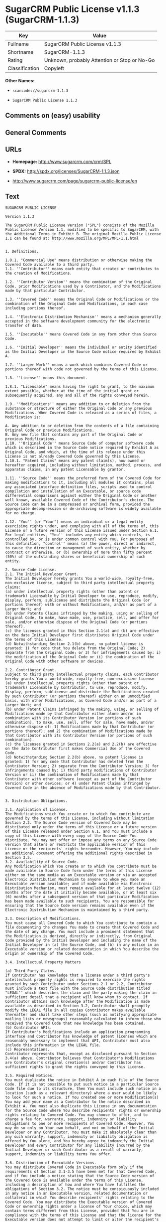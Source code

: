 * SugarCRM Public License v1.1.3 (SugarCRM-1.1.3)

| Key              | Value                                          |
|------------------+------------------------------------------------|
| Fullname         | SugarCRM Public License v1.1.3                 |
| Shortname        | SugarCRM-1.1.3                                 |
| Rating           | Unknown, probably Attention or Stop or No-Go   |
| Classification   | Copyleft                                       |

*Other Names:*

- =scancode://sugarcrm-1.1.3=

- =SugarCRM Public License 1.1.3=

** Comments on (easy) usability

** General Comments

** URLs

- *Homepage:* http://www.sugarcrm.com/crm/SPL

- *SPDX:* http://spdx.org/licenses/SugarCRM-1.1.3.json

- http://www.sugarcrm.com/page/sugarcrm-public-license/en

** Text

#+BEGIN_EXAMPLE
  SUGARCRM PUBLIC LICENSE

  Version 1.1.3

  The SugarCRM Public License Version ("SPL") consists of the Mozilla Public License Version 1.1, modified to be specific to SugarCRM, with the Additional Terms in Exhibit B. The original Mozilla Public License 1.1 can be found at: http://www.mozilla.org/MPL/MPL-1.1.html


  1. Definitions.

  1.0.1. "Commercial Use" means distribution or otherwise making the Covered Code available to a third party.
  1.1. ''Contributor'' means each entity that creates or contributes to the creation of Modifications.

  1.2. ''Contributor Version'' means the combination of the Original Code, prior Modifications used by a Contributor, and the Modifications made by that particular Contributor.

  1.3. ''Covered Code'' means the Original Code or Modifications or the combination of the Original Code and Modifications, in each case including portions thereof.

  1.4. ''Electronic Distribution Mechanism'' means a mechanism generally accepted in the software development community for the electronic transfer of data.

  1.5. ''Executable'' means Covered Code in any form other than Source Code.

  1.6. ''Initial Developer'' means the individual or entity identified as the Initial Developer in the Source Code notice required by Exhibit A.

  1.7. ''Larger Work'' means a work which combines Covered Code or portions thereof with code not governed by the terms of this License.

  1.8. ''License'' means this document.

  1.8.1. "Licensable" means having the right to grant, to the maximum extent possible, whether at the time of the initial grant or subsequently acquired, any and all of the rights conveyed herein.

  1.9. ''Modifications'' means any addition to or deletion from the substance or structure of either the Original Code or any previous Modifications. When Covered Code is released as a series of files, a Modification is:

  A. Any addition to or deletion from the contents of a file containing Original Code or previous Modifications.
  B. Any new file that contains any part of the Original Code or previous Modifications. 
  1.10. ''Original Code'' means Source Code of computer software code which is described in the Source Code notice required by Exhibit A as Original Code, and which, at the time of its release under this License is not already Covered Code governed by this License.
  1.10.1. "Patent Claims" means any patent claim(s), now owned or hereafter acquired, including without limitation, method, process, and apparatus claims, in any patent Licensable by grantor.

  1.11. ''Source Code'' means the preferred form of the Covered Code for making modifications to it, including all modules it contains, plus any associated interface definition files, scripts used to control compilation and installation of an Executable, or source code differential comparisons against either the Original Code or another well known, available Covered Code of the Contributor's choice. The Source Code can be in a compressed or archival form, provided the appropriate decompression or de-archiving software is widely available for no charge.

  1.12. "You'' (or "Your") means an individual or a legal entity exercising rights under, and complying with all of the terms of, this License or a future version of this License issued under Section 6.1. For legal entities, "You'' includes any entity which controls, is controlled by, or is under common control with You. For purposes of this definition, "control'' means (a) the power, direct or indirect, to cause the direction or management of such entity, whether by contract or otherwise, or (b) ownership of more than fifty percent (50%) of the outstanding shares or beneficial ownership of such entity.

  2. Source Code License.
  2.1. The Initial Developer Grant. 
  The Initial Developer hereby grants You a world-wide, royalty-free, non-exclusive license, subject to third party intellectual property claims:
  (a) under intellectual property rights (other than patent or trademark) Licensable by Initial Developer to use, reproduce, modify, display, perform, sublicense and distribute the Original Code (or portions thereof) with or without Modifications, and/or as part of a Larger Work; and
  (b) under Patents Claims infringed by the making, using or selling of Original Code, to make, have made, use, practice, sell, and offer for sale, and/or otherwise dispose of the Original Code (or portions thereof).
  (c) the licenses granted in this Section 2.1(a) and (b) are effective on the date Initial Developer first distributes Original Code under the terms of this License.
  (d) Notwithstanding Section 2.1(b) above, no patent license is granted: 1) for code that You delete from the Original Code; 2) separate from the Original Code; or 3) for infringements caused by: i) the modification of the Original Code or ii) the combination of the Original Code with other software or devices. 

  2.2. Contributor Grant. 
  Subject to third party intellectual property claims, each Contributor hereby grants You a world-wide, royalty-free, non-exclusive license
  (a) under intellectual property rights (other than patent or trademark) Licensable by Contributor, to use, reproduce, modify, display, perform, sublicense and distribute the Modifications created by such Contributor (or portions thereof) either on an unmodified basis, with other Modifications, as Covered Code and/or as part of a Larger Work; and
  (b) under Patent Claims infringed by the making, using, or selling of Modifications made by that Contributor either alone and/or in combination with its Contributor Version (or portions of such combination), to make, use, sell, offer for sale, have made, and/or otherwise dispose of: 1) Modifications made by that Contributor (or portions thereof); and 2) the combination of Modifications made by that Contributor with its Contributor Version (or portions of such combination).
  (c) the licenses granted in Sections 2.2(a) and 2.2(b) are effective on the date Contributor first makes Commercial Use of the Covered Code.
  (d) Notwithstanding Section 2.2(b) above, no patent license is granted: 1) for any code that Contributor has deleted from the Contributor Version; 2) separate from the Contributor Version; 3) for infringements caused by: i) third party modifications of Contributor Version or ii) the combination of Modifications made by that Contributor with other software (except as part of the Contributor Version) or other devices; or 4) under Patent Claims infringed by Covered Code in the absence of Modifications made by that Contributor.


  3. Distribution Obligations.

  3.1. Application of License. 
  The Modifications which You create or to which You contribute are governed by the terms of this License, including without limitation Section 2.2. The Source Code version of Covered Code may be distributed only under the terms of this License or a future version of this License released under Section 6.1, and You must include a copy of this License with every copy of the Source Code You distribute. You may not offer or impose any terms on any Source Code version that alters or restricts the applicable version of this License or the recipients' rights hereunder. However, You may include an additional document offering the additional rights described in Section 3.5.
  3.2. Availability of Source Code. 
  Any Modification which You create or to which You contribute must be made available in Source Code form under the terms of this License either on the same media as an Executable version or via an accepted Electronic Distribution Mechanism to anyone to whom you made an Executable version available; and if made available via Electronic Distribution Mechanism, must remain available for at least twelve (12) months after the date it initially became available, or at least six (6) months after a subsequent version of that particular Modification has been made available to such recipients. You are responsible for ensuring that the Source Code version remains available even if the Electronic Distribution Mechanism is maintained by a third party.

  3.3. Description of Modifications. 
  You must cause all Covered Code to which You contribute to contain a file documenting the changes You made to create that Covered Code and the date of any change. You must include a prominent statement that the Modification is derived, directly or indirectly, from Original Code provided by the Initial Developer and including the name of the Initial Developer in (a) the Source Code, and (b) in any notice in an Executable version or related documentation in which You describe the origin or ownership of the Covered Code.

  3.4. Intellectual Property Matters

  (a) Third Party Claims. 
  If Contributor has knowledge that a license under a third party's intellectual property rights is required to exercise the rights granted by such Contributor under Sections 2.1 or 2.2, Contributor must include a text file with the Source Code distribution titled "LEGAL'' which describes the claim and the party making the claim in sufficient detail that a recipient will know whom to contact. If Contributor obtains such knowledge after the Modification is made available as described in Section 3.2, Contributor shall promptly modify the LEGAL file in all copies Contributor makes available thereafter and shall take other steps (such as notifying appropriate mailing lists or newsgroups) reasonably calculated to inform those who received the Covered Code that new knowledge has been obtained.
  (b) Contributor APIs. 
  If Contributor's Modifications include an application programming interface and Contributor has knowledge of patent licenses which are reasonably necessary to implement that API, Contributor must also include this information in the LEGAL file. 
  (c) Representations.
  Contributor represents that, except as disclosed pursuant to Section 3.4(a) above, Contributor believes that Contributor's Modifications are Contributor's original creation(s) and/or Contributor has sufficient rights to grant the rights conveyed by this License.

  3.5. Required Notices. 
  You must duplicate the notice in Exhibit A in each file of the Source Code. If it is not possible to put such notice in a particular Source Code file due to its structure, then You must include such notice in a location (such as a relevant directory) where a user would be likely to look for such a notice. If You created one or more Modification(s) You may add your name as a Contributor to the notice described in Exhibit A. You must also duplicate this License in any documentation for the Source Code where You describe recipients' rights or ownership rights relating to Covered Code. You may choose to offer, and to charge a fee for, warranty, support, indemnity or liability obligations to one or more recipients of Covered Code. However, You may do so only on Your own behalf, and not on behalf of the Initial Developer or any Contributor. You must make it absolutely clear than any such warranty, support, indemnity or liability obligation is offered by You alone, and You hereby agree to indemnify the Initial Developer and every Contributor for any liability incurred by the Initial Developer or such Contributor as a result of warranty, support, indemnity or liability terms You offer.

  3.6. Distribution of Executable Versions. 
  You may distribute Covered Code in Executable form only if the requirements of Section 3.1-3.5 have been met for that Covered Code, and if You include a notice stating that the Source Code version of the Covered Code is available under the terms of this License, including a description of how and where You have fulfilled the obligations of Section 3.2. The notice must be conspicuously included in any notice in an Executable version, related documentation or collateral in which You describe recipients' rights relating to the Covered Code. You may distribute the Executable version of Covered Code or ownership rights under a license of Your choice, which may contain terms different from this License, provided that You are in compliance with the terms of this License and that the license for the Executable version does not attempt to limit or alter the recipient's rights in the Source Code version from the rights set forth in this License. If You distribute the Executable version under a different license You must make it absolutely clear that any terms which differ from this License are offered by You alone, not by the Initial Developer or any Contributor. You hereby agree to indemnify the Initial Developer and every Contributor for any liability incurred by the Initial Developer or such Contributor as a result of any such terms You offer.

  3.7. Larger Works. 
  You may create a Larger Work by combining Covered Code with other code not governed by the terms of this License and distribute the Larger Work as a single product. In such a case, You must make sure the requirements of this License are fulfilled for the Covered Code.

  4. Inability to Comply Due to Statute or Regulation.
  If it is impossible for You to comply with any of the terms of this License with respect to some or all of the Covered Code due to statute, judicial order, or regulation then You must: (a) comply with the terms of this License to the maximum extent possible; and (b) describe the limitations and the code they affect. Such description must be included in the LEGAL file described in Section 3.4 and must be included with all distributions of the Source Code. Except to the extent prohibited by statute or regulation, such description must be sufficiently detailed for a recipient of ordinary skill to be able to understand it.

  5. Application of this License.
  This License applies to code to which the Initial Developer has attached the notice in Exhibit A and to related Covered Code.

  6. Versions of the License.
  6.1. New Versions. 
  SugarCRM Inc. (''SugarCRM'') may publish revised and/or new versions of the License from time to time. Each version will be given a distinguishing version number.
  6.2. Effect of New Versions. 
  Once Covered Code has been published under a particular version of the License, You may always continue to use it under the terms of that version. You may also choose to use such Covered Code under the terms of any subsequent version of the License published by SugarCRM. No one other than SugarCRM has the right to modify the terms applicable to Covered Code created under this License.

  6.3. Derivative Works. 
  If You create or use a modified version of this License (which you may only do in order to apply it to code which is not already Covered Code governed by this License), You must (a) rename Your license so that the phrases ''SugarCRM'', ''SPL'' or any confusingly similar phrase do not appear in your license (except to note that your license differs from this License) and (b) otherwise make it clear that Your version of the license contains terms which differ from the SugarCRM Public License. (Filling in the name of the Initial Developer, Original Code or Contributor in the notice described in Exhibit A shall not of themselves be deemed to be modifications of this License.)

  7. DISCLAIMER OF WARRANTY.
  COVERED CODE IS PROVIDED UNDER THIS LICENSE ON AN "AS IS'' BASIS, WITHOUT WARRANTY OF ANY KIND, EITHER EXPRESSED OR IMPLIED, INCLUDING, WITHOUT LIMITATION, WARRANTIES THAT THE COVERED CODE IS FREE OF DEFECTS, MERCHANTABLE, FIT FOR A PARTICULAR PURPOSE OR NON-INFRINGING. THE ENTIRE RISK AS TO THE QUALITY AND PERFORMANCE OF THE COVERED CODE IS WITH YOU. SHOULD ANY COVERED CODE PROVE DEFECTIVE IN ANY RESPECT, YOU (NOT THE INITIAL DEVELOPER OR ANY OTHER CONTRIBUTOR) ASSUME THE COST OF ANY NECESSARY SERVICING, REPAIR OR CORRECTION. THIS DISCLAIMER OF WARRANTY CONSTITUTES AN ESSENTIAL PART OF THIS LICENSE. NO USE OF ANY COVERED CODE IS AUTHORIZED HEREUNDER EXCEPT UNDER THIS DISCLAIMER.

  8. TERMINATION.
  8.1. This License and the rights granted hereunder will terminate automatically if You fail to comply with terms herein and fail to cure such breach within 30 days of becoming aware of the breach. All sublicenses to the Covered Code which are properly granted shall survive any termination of this License. Provisions which, by their nature, must remain in effect beyond the termination of this License shall survive.
  8.2. If You initiate litigation by asserting a patent infringement claim (excluding declatory judgment actions) against Initial Developer or a Contributor (the Initial Developer or Contributor against whom You file such action is referred to as "Participant") alleging that:

  (a) such Participant's Contributor Version directly or indirectly infringes any patent, then any and all rights granted by such Participant to You under Sections 2.1 and/or 2.2 of this License shall, upon 60 days notice from Participant terminate prospectively, unless if within 60 days after receipt of notice You either: (i) agree in writing to pay Participant a mutually agreeable reasonable royalty for Your past and future use of Modifications made by such Participant, or (ii) withdraw Your litigation claim with respect to the Contributor Version against such Participant. If within 60 days of notice, a reasonable royalty and payment arrangement are not mutually agreed upon in writing by the parties or the litigation claim is not withdrawn, the rights granted by Participant to You under Sections 2.1 and/or 2.2 automatically terminate at the expiration of the 60 day notice period specified above.

  (b) any software, hardware, or device, other than such Participant's Contributor Version, directly or indirectly infringes any patent, then any rights granted to You by such Participant under Sections 2.1(b) and 2.2(b) are revoked effective as of the date You first made, used, sold, distributed, or had made, Modifications made by that Participant.

  8.3. If You assert a patent infringement claim against Participant alleging that such Participant's Contributor Version directly or indirectly infringes any patent where such claim is resolved (such as by license or settlement) prior to the initiation of patent infringement litigation, then the reasonable value of the licenses granted by such Participant under Sections 2.1 or 2.2 shall be taken into account in determining the amount or value of any payment or license.

  8.4. In the event of termination under Sections 8.1 or 8.2 above, all end user license agreements (excluding distributors and resellers) which have been validly granted by You or any distributor hereunder prior to termination shall survive termination.

  9. LIMITATION OF LIABILITY.
  UNDER NO CIRCUMSTANCES AND UNDER NO LEGAL THEORY, WHETHER TORT (INCLUDING NEGLIGENCE), CONTRACT, OR OTHERWISE, SHALL YOU, THE INITIAL DEVELOPER, ANY OTHER CONTRIBUTOR, OR ANY DISTRIBUTOR OF COVERED CODE, OR ANY SUPPLIER OF ANY OF SUCH PARTIES, BE LIABLE TO ANY PERSON FOR ANY INDIRECT, SPECIAL, INCIDENTAL, OR CONSEQUENTIAL DAMAGES OF ANY CHARACTER INCLUDING, WITHOUT LIMITATION, DAMAGES FOR LOSS OF GOODWILL, WORK STOPPAGE, COMPUTER FAILURE OR MALFUNCTION, OR ANY AND ALL OTHER COMMERCIAL DAMAGES OR LOSSES, EVEN IF SUCH PARTY SHALL HAVE BEEN INFORMED OF THE POSSIBILITY OF SUCH DAMAGES. THIS LIMITATION OF LIABILITY SHALL NOT APPLY TO LIABILITY FOR DEATH OR PERSONAL INJURY RESULTING FROM SUCH PARTY'S NEGLIGENCE TO THE EXTENT APPLICABLE LAW PROHIBITS SUCH LIMITATION. SOME JURISDICTIONS DO NOT ALLOW THE EXCLUSION OR LIMITATION OF INCIDENTAL OR CONSEQUENTIAL DAMAGES, SO THIS EXCLUSION AND LIMITATION MAY NOT APPLY TO YOU.

  10. U.S. GOVERNMENT END USERS.
  The Covered Code is a ''commercial item,'' as that term is defined in 48 C.F.R. 2.101 (Oct. 1995), consisting of ''commercial computer software'' and ''commercial computer software documentation,'' as such terms are used in 48 C.F.R. 12.212 (Sept. 1995). Consistent with 48 C.F.R. 12.212 and 48 C.F.R. 227.7202-1 through 227.7202-4 (June 1995), all U.S. Government End Users acquire Covered Code with only those rights set forth herein.

  11. MISCELLANEOUS.
  This License represents the complete agreement concerning subject matter hereof. If any provision of this License is held to be unenforceable, such provision shall be reformed only to the extent necessary to make it enforceable. This License shall be governed by California law provisions (except to the extent applicable law, if any, provides otherwise), excluding its conflict-of-law provisions. With respect to disputes in which at least one party is a citizen of, or an entity chartered or registered to do business in the United States of America, any litigation relating to this License shall be subject to the jurisdiction of the Federal Courts of the Northern District of California, with venue lying in Santa Clara County, California, with the losing party responsible for costs, including without limitation, court costs and reasonable attorneys' fees and expenses. The application of the United Nations Convention on Contracts for the International Sale of Goods is expressly excluded. Any law or regulation which provides that the language of a contract shall be construed against the drafter shall not apply to this License.

  12. RESPONSIBILITY FOR CLAIMS.
  As between Initial Developer and the Contributors, each party is responsible for claims and damages arising, directly or indirectly, out of its utilization of rights under this License and You agree to work with Initial Developer and Contributors to distribute such responsibility on an equitable basis. Nothing herein is intended or shall be deemed to constitute any admission of liability.

  13. MULTIPLE-LICENSED CODE.
  Initial Developer may designate portions of the Covered Code as "Multiple-Licensed". "Multiple-Licensed" means that the Initial Developer permits you to utilize portions of the Covered Code under Your choice of the SPL or the alternative licenses, if any, specified by the Initial Developer in the file described in Exhibit A.
  SugarCRM Public License 1.1.3 - Exhibit A

  The contents of this file are subject to the SugarCRM Public License Version 1.1.3
  ("License"); You may not use this file except in compliance with the 
  License. You may obtain a copy of the License at http://www.sugarcrm.com/SPL
  Software distributed under the License is distributed on an "AS IS" basis,
  WITHOUT WARRANTY OF ANY KIND, either express or implied. See the License for
  the specific language governing rights and limitations under the License.

  The Original Code is: SugarCRM Open Source

  The Initial Developer of the Original Code is SugarCRM, Inc.
  Portions created by SugarCRM are Copyright (C) 2004 SugarCRM, Inc.;
  All Rights Reserved.
  Contributor(s):  .
  [NOTE: The text of this Exhibit A may differ slightly from the text of the notices in the Source Code files of the Original Code. You should use the text of this Exhibit A rather than the text found in the Original Code Source Code for Your Modifications.]

  SugarCRM Public License 1.1.3 - Exhibit B

  Additional Terms applicable to the SugarCRM Public License.

  I. Effect.
  These additional terms described in this SugarCRM Public License – Additional Terms shall apply to the Covered Code under this License.

  II. SugarCRM and logo.
  This License does not grant any rights to use the trademarks "SugarCRM" and the "SugarCRM" logos even if such marks are included in the Original Code or Modifications.

  However, in addition to the other notice obligations, all copies of the Covered Code in Executable and Source Code form distributed must, as a form of attribution of the original author, include on each user interface screen (i) the "Powered by SugarCRM" logo and (ii) the copyright notice in the same form as the latest version of the Covered Code distributed by SugarCRM, Inc. at the time of distribution of such copy. In addition, the "Powered by SugarCRM" logo must be visible to all users and be located at the very bottom center of each user interface screen. Notwithstanding the above, the dimensions of the "Powered By SugarCRM" logo must be at least 106 x 23 pixels. When users click on the "Powered by SugarCRM" logo it must direct them back to http://www.sugarforge.org. In addition, the copyright notice must remain visible to all users at all times at the bottom of the user interface screen. When users click on the copyright notice, it must direct them back to http://www.sugarcrm.com
#+END_EXAMPLE

--------------

** Raw Data

*** Facts

- [[https://spdx.org/licenses/SugarCRM-1.1.3.html][SPDX]]

- [[https://github.com/nexB/scancode-toolkit/blob/develop/src/licensedcode/data/licenses/sugarcrm-1.1.3.yml][Scancode]]

*** Raw JSON

#+BEGIN_EXAMPLE
  {
      "__impliedNames": [
          "SugarCRM-1.1.3",
          "SugarCRM Public License v1.1.3",
          "scancode://sugarcrm-1.1.3",
          "SugarCRM Public License 1.1.3"
      ],
      "__impliedId": "SugarCRM-1.1.3",
      "facts": {
          "SPDX": {
              "isSPDXLicenseDeprecated": false,
              "spdxFullName": "SugarCRM Public License v1.1.3",
              "spdxDetailsURL": "http://spdx.org/licenses/SugarCRM-1.1.3.json",
              "_sourceURL": "https://spdx.org/licenses/SugarCRM-1.1.3.html",
              "spdxLicIsOSIApproved": false,
              "spdxSeeAlso": [
                  "http://www.sugarcrm.com/crm/SPL"
              ],
              "_implications": {
                  "__impliedNames": [
                      "SugarCRM-1.1.3",
                      "SugarCRM Public License v1.1.3"
                  ],
                  "__impliedId": "SugarCRM-1.1.3",
                  "__isOsiApproved": false,
                  "__impliedURLs": [
                      [
                          "SPDX",
                          "http://spdx.org/licenses/SugarCRM-1.1.3.json"
                      ],
                      [
                          null,
                          "http://www.sugarcrm.com/crm/SPL"
                      ]
                  ]
              },
              "spdxLicenseId": "SugarCRM-1.1.3"
          },
          "Scancode": {
              "otherUrls": [
                  "http://www.sugarcrm.com/page/sugarcrm-public-license/en"
              ],
              "homepageUrl": "http://www.sugarcrm.com/crm/SPL",
              "shortName": "SugarCRM Public License 1.1.3",
              "textUrls": null,
              "text": "SUGARCRM PUBLIC LICENSE\n\nVersion 1.1.3\n\nThe SugarCRM Public License Version (\"SPL\") consists of the Mozilla Public License Version 1.1, modified to be specific to SugarCRM, with the Additional Terms in Exhibit B. The original Mozilla Public License 1.1 can be found at: http://www.mozilla.org/MPL/MPL-1.1.html\n\n\n1. Definitions.\n\n1.0.1. \"Commercial Use\" means distribution or otherwise making the Covered Code available to a third party.\n1.1. ''Contributor'' means each entity that creates or contributes to the creation of Modifications.\n\n1.2. ''Contributor Version'' means the combination of the Original Code, prior Modifications used by a Contributor, and the Modifications made by that particular Contributor.\n\n1.3. ''Covered Code'' means the Original Code or Modifications or the combination of the Original Code and Modifications, in each case including portions thereof.\n\n1.4. ''Electronic Distribution Mechanism'' means a mechanism generally accepted in the software development community for the electronic transfer of data.\n\n1.5. ''Executable'' means Covered Code in any form other than Source Code.\n\n1.6. ''Initial Developer'' means the individual or entity identified as the Initial Developer in the Source Code notice required by Exhibit A.\n\n1.7. ''Larger Work'' means a work which combines Covered Code or portions thereof with code not governed by the terms of this License.\n\n1.8. ''License'' means this document.\n\n1.8.1. \"Licensable\" means having the right to grant, to the maximum extent possible, whether at the time of the initial grant or subsequently acquired, any and all of the rights conveyed herein.\n\n1.9. ''Modifications'' means any addition to or deletion from the substance or structure of either the Original Code or any previous Modifications. When Covered Code is released as a series of files, a Modification is:\n\nA. Any addition to or deletion from the contents of a file containing Original Code or previous Modifications.\nB. Any new file that contains any part of the Original Code or previous Modifications. \n1.10. ''Original Code'' means Source Code of computer software code which is described in the Source Code notice required by Exhibit A as Original Code, and which, at the time of its release under this License is not already Covered Code governed by this License.\n1.10.1. \"Patent Claims\" means any patent claim(s), now owned or hereafter acquired, including without limitation, method, process, and apparatus claims, in any patent Licensable by grantor.\n\n1.11. ''Source Code'' means the preferred form of the Covered Code for making modifications to it, including all modules it contains, plus any associated interface definition files, scripts used to control compilation and installation of an Executable, or source code differential comparisons against either the Original Code or another well known, available Covered Code of the Contributor's choice. The Source Code can be in a compressed or archival form, provided the appropriate decompression or de-archiving software is widely available for no charge.\n\n1.12. \"You'' (or \"Your\") means an individual or a legal entity exercising rights under, and complying with all of the terms of, this License or a future version of this License issued under Section 6.1. For legal entities, \"You'' includes any entity which controls, is controlled by, or is under common control with You. For purposes of this definition, \"control'' means (a) the power, direct or indirect, to cause the direction or management of such entity, whether by contract or otherwise, or (b) ownership of more than fifty percent (50%) of the outstanding shares or beneficial ownership of such entity.\n\n2. Source Code License.\n2.1. The Initial Developer Grant. \nThe Initial Developer hereby grants You a world-wide, royalty-free, non-exclusive license, subject to third party intellectual property claims:\n(a) under intellectual property rights (other than patent or trademark) Licensable by Initial Developer to use, reproduce, modify, display, perform, sublicense and distribute the Original Code (or portions thereof) with or without Modifications, and/or as part of a Larger Work; and\n(b) under Patents Claims infringed by the making, using or selling of Original Code, to make, have made, use, practice, sell, and offer for sale, and/or otherwise dispose of the Original Code (or portions thereof).\n(c) the licenses granted in this Section 2.1(a) and (b) are effective on the date Initial Developer first distributes Original Code under the terms of this License.\n(d) Notwithstanding Section 2.1(b) above, no patent license is granted: 1) for code that You delete from the Original Code; 2) separate from the Original Code; or 3) for infringements caused by: i) the modification of the Original Code or ii) the combination of the Original Code with other software or devices. \n\n2.2. Contributor Grant. \nSubject to third party intellectual property claims, each Contributor hereby grants You a world-wide, royalty-free, non-exclusive license\n(a) under intellectual property rights (other than patent or trademark) Licensable by Contributor, to use, reproduce, modify, display, perform, sublicense and distribute the Modifications created by such Contributor (or portions thereof) either on an unmodified basis, with other Modifications, as Covered Code and/or as part of a Larger Work; and\n(b) under Patent Claims infringed by the making, using, or selling of Modifications made by that Contributor either alone and/or in combination with its Contributor Version (or portions of such combination), to make, use, sell, offer for sale, have made, and/or otherwise dispose of: 1) Modifications made by that Contributor (or portions thereof); and 2) the combination of Modifications made by that Contributor with its Contributor Version (or portions of such combination).\n(c) the licenses granted in Sections 2.2(a) and 2.2(b) are effective on the date Contributor first makes Commercial Use of the Covered Code.\n(d) Notwithstanding Section 2.2(b) above, no patent license is granted: 1) for any code that Contributor has deleted from the Contributor Version; 2) separate from the Contributor Version; 3) for infringements caused by: i) third party modifications of Contributor Version or ii) the combination of Modifications made by that Contributor with other software (except as part of the Contributor Version) or other devices; or 4) under Patent Claims infringed by Covered Code in the absence of Modifications made by that Contributor.\n\n\n3. Distribution Obligations.\n\n3.1. Application of License. \nThe Modifications which You create or to which You contribute are governed by the terms of this License, including without limitation Section 2.2. The Source Code version of Covered Code may be distributed only under the terms of this License or a future version of this License released under Section 6.1, and You must include a copy of this License with every copy of the Source Code You distribute. You may not offer or impose any terms on any Source Code version that alters or restricts the applicable version of this License or the recipients' rights hereunder. However, You may include an additional document offering the additional rights described in Section 3.5.\n3.2. Availability of Source Code. \nAny Modification which You create or to which You contribute must be made available in Source Code form under the terms of this License either on the same media as an Executable version or via an accepted Electronic Distribution Mechanism to anyone to whom you made an Executable version available; and if made available via Electronic Distribution Mechanism, must remain available for at least twelve (12) months after the date it initially became available, or at least six (6) months after a subsequent version of that particular Modification has been made available to such recipients. You are responsible for ensuring that the Source Code version remains available even if the Electronic Distribution Mechanism is maintained by a third party.\n\n3.3. Description of Modifications. \nYou must cause all Covered Code to which You contribute to contain a file documenting the changes You made to create that Covered Code and the date of any change. You must include a prominent statement that the Modification is derived, directly or indirectly, from Original Code provided by the Initial Developer and including the name of the Initial Developer in (a) the Source Code, and (b) in any notice in an Executable version or related documentation in which You describe the origin or ownership of the Covered Code.\n\n3.4. Intellectual Property Matters\n\n(a) Third Party Claims. \nIf Contributor has knowledge that a license under a third party's intellectual property rights is required to exercise the rights granted by such Contributor under Sections 2.1 or 2.2, Contributor must include a text file with the Source Code distribution titled \"LEGAL'' which describes the claim and the party making the claim in sufficient detail that a recipient will know whom to contact. If Contributor obtains such knowledge after the Modification is made available as described in Section 3.2, Contributor shall promptly modify the LEGAL file in all copies Contributor makes available thereafter and shall take other steps (such as notifying appropriate mailing lists or newsgroups) reasonably calculated to inform those who received the Covered Code that new knowledge has been obtained.\n(b) Contributor APIs. \nIf Contributor's Modifications include an application programming interface and Contributor has knowledge of patent licenses which are reasonably necessary to implement that API, Contributor must also include this information in the LEGAL file. \n(c) Representations.\nContributor represents that, except as disclosed pursuant to Section 3.4(a) above, Contributor believes that Contributor's Modifications are Contributor's original creation(s) and/or Contributor has sufficient rights to grant the rights conveyed by this License.\n\n3.5. Required Notices. \nYou must duplicate the notice in Exhibit A in each file of the Source Code. If it is not possible to put such notice in a particular Source Code file due to its structure, then You must include such notice in a location (such as a relevant directory) where a user would be likely to look for such a notice. If You created one or more Modification(s) You may add your name as a Contributor to the notice described in Exhibit A. You must also duplicate this License in any documentation for the Source Code where You describe recipients' rights or ownership rights relating to Covered Code. You may choose to offer, and to charge a fee for, warranty, support, indemnity or liability obligations to one or more recipients of Covered Code. However, You may do so only on Your own behalf, and not on behalf of the Initial Developer or any Contributor. You must make it absolutely clear than any such warranty, support, indemnity or liability obligation is offered by You alone, and You hereby agree to indemnify the Initial Developer and every Contributor for any liability incurred by the Initial Developer or such Contributor as a result of warranty, support, indemnity or liability terms You offer.\n\n3.6. Distribution of Executable Versions. \nYou may distribute Covered Code in Executable form only if the requirements of Section 3.1-3.5 have been met for that Covered Code, and if You include a notice stating that the Source Code version of the Covered Code is available under the terms of this License, including a description of how and where You have fulfilled the obligations of Section 3.2. The notice must be conspicuously included in any notice in an Executable version, related documentation or collateral in which You describe recipients' rights relating to the Covered Code. You may distribute the Executable version of Covered Code or ownership rights under a license of Your choice, which may contain terms different from this License, provided that You are in compliance with the terms of this License and that the license for the Executable version does not attempt to limit or alter the recipient's rights in the Source Code version from the rights set forth in this License. If You distribute the Executable version under a different license You must make it absolutely clear that any terms which differ from this License are offered by You alone, not by the Initial Developer or any Contributor. You hereby agree to indemnify the Initial Developer and every Contributor for any liability incurred by the Initial Developer or such Contributor as a result of any such terms You offer.\n\n3.7. Larger Works. \nYou may create a Larger Work by combining Covered Code with other code not governed by the terms of this License and distribute the Larger Work as a single product. In such a case, You must make sure the requirements of this License are fulfilled for the Covered Code.\n\n4. Inability to Comply Due to Statute or Regulation.\nIf it is impossible for You to comply with any of the terms of this License with respect to some or all of the Covered Code due to statute, judicial order, or regulation then You must: (a) comply with the terms of this License to the maximum extent possible; and (b) describe the limitations and the code they affect. Such description must be included in the LEGAL file described in Section 3.4 and must be included with all distributions of the Source Code. Except to the extent prohibited by statute or regulation, such description must be sufficiently detailed for a recipient of ordinary skill to be able to understand it.\n\n5. Application of this License.\nThis License applies to code to which the Initial Developer has attached the notice in Exhibit A and to related Covered Code.\n\n6. Versions of the License.\n6.1. New Versions. \nSugarCRM Inc. (''SugarCRM'') may publish revised and/or new versions of the License from time to time. Each version will be given a distinguishing version number.\n6.2. Effect of New Versions. \nOnce Covered Code has been published under a particular version of the License, You may always continue to use it under the terms of that version. You may also choose to use such Covered Code under the terms of any subsequent version of the License published by SugarCRM. No one other than SugarCRM has the right to modify the terms applicable to Covered Code created under this License.\n\n6.3. Derivative Works. \nIf You create or use a modified version of this License (which you may only do in order to apply it to code which is not already Covered Code governed by this License), You must (a) rename Your license so that the phrases ''SugarCRM'', ''SPL'' or any confusingly similar phrase do not appear in your license (except to note that your license differs from this License) and (b) otherwise make it clear that Your version of the license contains terms which differ from the SugarCRM Public License. (Filling in the name of the Initial Developer, Original Code or Contributor in the notice described in Exhibit A shall not of themselves be deemed to be modifications of this License.)\n\n7. DISCLAIMER OF WARRANTY.\nCOVERED CODE IS PROVIDED UNDER THIS LICENSE ON AN \"AS IS'' BASIS, WITHOUT WARRANTY OF ANY KIND, EITHER EXPRESSED OR IMPLIED, INCLUDING, WITHOUT LIMITATION, WARRANTIES THAT THE COVERED CODE IS FREE OF DEFECTS, MERCHANTABLE, FIT FOR A PARTICULAR PURPOSE OR NON-INFRINGING. THE ENTIRE RISK AS TO THE QUALITY AND PERFORMANCE OF THE COVERED CODE IS WITH YOU. SHOULD ANY COVERED CODE PROVE DEFECTIVE IN ANY RESPECT, YOU (NOT THE INITIAL DEVELOPER OR ANY OTHER CONTRIBUTOR) ASSUME THE COST OF ANY NECESSARY SERVICING, REPAIR OR CORRECTION. THIS DISCLAIMER OF WARRANTY CONSTITUTES AN ESSENTIAL PART OF THIS LICENSE. NO USE OF ANY COVERED CODE IS AUTHORIZED HEREUNDER EXCEPT UNDER THIS DISCLAIMER.\n\n8. TERMINATION.\n8.1. This License and the rights granted hereunder will terminate automatically if You fail to comply with terms herein and fail to cure such breach within 30 days of becoming aware of the breach. All sublicenses to the Covered Code which are properly granted shall survive any termination of this License. Provisions which, by their nature, must remain in effect beyond the termination of this License shall survive.\n8.2. If You initiate litigation by asserting a patent infringement claim (excluding declatory judgment actions) against Initial Developer or a Contributor (the Initial Developer or Contributor against whom You file such action is referred to as \"Participant\") alleging that:\n\n(a) such Participant's Contributor Version directly or indirectly infringes any patent, then any and all rights granted by such Participant to You under Sections 2.1 and/or 2.2 of this License shall, upon 60 days notice from Participant terminate prospectively, unless if within 60 days after receipt of notice You either: (i) agree in writing to pay Participant a mutually agreeable reasonable royalty for Your past and future use of Modifications made by such Participant, or (ii) withdraw Your litigation claim with respect to the Contributor Version against such Participant. If within 60 days of notice, a reasonable royalty and payment arrangement are not mutually agreed upon in writing by the parties or the litigation claim is not withdrawn, the rights granted by Participant to You under Sections 2.1 and/or 2.2 automatically terminate at the expiration of the 60 day notice period specified above.\n\n(b) any software, hardware, or device, other than such Participant's Contributor Version, directly or indirectly infringes any patent, then any rights granted to You by such Participant under Sections 2.1(b) and 2.2(b) are revoked effective as of the date You first made, used, sold, distributed, or had made, Modifications made by that Participant.\n\n8.3. If You assert a patent infringement claim against Participant alleging that such Participant's Contributor Version directly or indirectly infringes any patent where such claim is resolved (such as by license or settlement) prior to the initiation of patent infringement litigation, then the reasonable value of the licenses granted by such Participant under Sections 2.1 or 2.2 shall be taken into account in determining the amount or value of any payment or license.\n\n8.4. In the event of termination under Sections 8.1 or 8.2 above, all end user license agreements (excluding distributors and resellers) which have been validly granted by You or any distributor hereunder prior to termination shall survive termination.\n\n9. LIMITATION OF LIABILITY.\nUNDER NO CIRCUMSTANCES AND UNDER NO LEGAL THEORY, WHETHER TORT (INCLUDING NEGLIGENCE), CONTRACT, OR OTHERWISE, SHALL YOU, THE INITIAL DEVELOPER, ANY OTHER CONTRIBUTOR, OR ANY DISTRIBUTOR OF COVERED CODE, OR ANY SUPPLIER OF ANY OF SUCH PARTIES, BE LIABLE TO ANY PERSON FOR ANY INDIRECT, SPECIAL, INCIDENTAL, OR CONSEQUENTIAL DAMAGES OF ANY CHARACTER INCLUDING, WITHOUT LIMITATION, DAMAGES FOR LOSS OF GOODWILL, WORK STOPPAGE, COMPUTER FAILURE OR MALFUNCTION, OR ANY AND ALL OTHER COMMERCIAL DAMAGES OR LOSSES, EVEN IF SUCH PARTY SHALL HAVE BEEN INFORMED OF THE POSSIBILITY OF SUCH DAMAGES. THIS LIMITATION OF LIABILITY SHALL NOT APPLY TO LIABILITY FOR DEATH OR PERSONAL INJURY RESULTING FROM SUCH PARTY'S NEGLIGENCE TO THE EXTENT APPLICABLE LAW PROHIBITS SUCH LIMITATION. SOME JURISDICTIONS DO NOT ALLOW THE EXCLUSION OR LIMITATION OF INCIDENTAL OR CONSEQUENTIAL DAMAGES, SO THIS EXCLUSION AND LIMITATION MAY NOT APPLY TO YOU.\n\n10. U.S. GOVERNMENT END USERS.\nThe Covered Code is a ''commercial item,'' as that term is defined in 48 C.F.R. 2.101 (Oct. 1995), consisting of ''commercial computer software'' and ''commercial computer software documentation,'' as such terms are used in 48 C.F.R. 12.212 (Sept. 1995). Consistent with 48 C.F.R. 12.212 and 48 C.F.R. 227.7202-1 through 227.7202-4 (June 1995), all U.S. Government End Users acquire Covered Code with only those rights set forth herein.\n\n11. MISCELLANEOUS.\nThis License represents the complete agreement concerning subject matter hereof. If any provision of this License is held to be unenforceable, such provision shall be reformed only to the extent necessary to make it enforceable. This License shall be governed by California law provisions (except to the extent applicable law, if any, provides otherwise), excluding its conflict-of-law provisions. With respect to disputes in which at least one party is a citizen of, or an entity chartered or registered to do business in the United States of America, any litigation relating to this License shall be subject to the jurisdiction of the Federal Courts of the Northern District of California, with venue lying in Santa Clara County, California, with the losing party responsible for costs, including without limitation, court costs and reasonable attorneys' fees and expenses. The application of the United Nations Convention on Contracts for the International Sale of Goods is expressly excluded. Any law or regulation which provides that the language of a contract shall be construed against the drafter shall not apply to this License.\n\n12. RESPONSIBILITY FOR CLAIMS.\nAs between Initial Developer and the Contributors, each party is responsible for claims and damages arising, directly or indirectly, out of its utilization of rights under this License and You agree to work with Initial Developer and Contributors to distribute such responsibility on an equitable basis. Nothing herein is intended or shall be deemed to constitute any admission of liability.\n\n13. MULTIPLE-LICENSED CODE.\nInitial Developer may designate portions of the Covered Code as \"Multiple-Licensed\". \"Multiple-Licensed\" means that the Initial Developer permits you to utilize portions of the Covered Code under Your choice of the SPL or the alternative licenses, if any, specified by the Initial Developer in the file described in Exhibit A.\nSugarCRM Public License 1.1.3 - Exhibit A\n\nThe contents of this file are subject to the SugarCRM Public License Version 1.1.3\n(\"License\"); You may not use this file except in compliance with the \nLicense. You may obtain a copy of the License at http://www.sugarcrm.com/SPL\nSoftware distributed under the License is distributed on an \"AS IS\" basis,\nWITHOUT WARRANTY OF ANY KIND, either express or implied. See the License for\nthe specific language governing rights and limitations under the License.\n\nThe Original Code is: SugarCRM Open Source\n\nThe Initial Developer of the Original Code is SugarCRM, Inc.\nPortions created by SugarCRM are Copyright (C) 2004 SugarCRM, Inc.;\nAll Rights Reserved.\nContributor(s):  .\n[NOTE: The text of this Exhibit A may differ slightly from the text of the notices in the Source Code files of the Original Code. You should use the text of this Exhibit A rather than the text found in the Original Code Source Code for Your Modifications.]\n\nSugarCRM Public License 1.1.3 - Exhibit B\n\nAdditional Terms applicable to the SugarCRM Public License.\n\nI. Effect.\nThese additional terms described in this SugarCRM Public License Ã¢ÂÂ Additional Terms shall apply to the Covered Code under this License.\n\nII. SugarCRM and logo.\nThis License does not grant any rights to use the trademarks \"SugarCRM\" and the \"SugarCRM\" logos even if such marks are included in the Original Code or Modifications.\n\nHowever, in addition to the other notice obligations, all copies of the Covered Code in Executable and Source Code form distributed must, as a form of attribution of the original author, include on each user interface screen (i) the \"Powered by SugarCRM\" logo and (ii) the copyright notice in the same form as the latest version of the Covered Code distributed by SugarCRM, Inc. at the time of distribution of such copy. In addition, the \"Powered by SugarCRM\" logo must be visible to all users and be located at the very bottom center of each user interface screen. Notwithstanding the above, the dimensions of the \"Powered By SugarCRM\" logo must be at least 106 x 23 pixels. When users click on the \"Powered by SugarCRM\" logo it must direct them back to http://www.sugarforge.org. In addition, the copyright notice must remain visible to all users at all times at the bottom of the user interface screen. When users click on the copyright notice, it must direct them back to http://www.sugarcrm.com",
              "category": "Copyleft",
              "osiUrl": null,
              "owner": "SugarCRM",
              "_sourceURL": "https://github.com/nexB/scancode-toolkit/blob/develop/src/licensedcode/data/licenses/sugarcrm-1.1.3.yml",
              "key": "sugarcrm-1.1.3",
              "name": "SugarCRM Public License v1.1.3",
              "spdxId": "SugarCRM-1.1.3",
              "notes": null,
              "_implications": {
                  "__impliedNames": [
                      "scancode://sugarcrm-1.1.3",
                      "SugarCRM Public License 1.1.3",
                      "SugarCRM-1.1.3"
                  ],
                  "__impliedId": "SugarCRM-1.1.3",
                  "__impliedCopyleft": [
                      [
                          "Scancode",
                          "Copyleft"
                      ]
                  ],
                  "__calculatedCopyleft": "Copyleft",
                  "__impliedText": "SUGARCRM PUBLIC LICENSE\n\nVersion 1.1.3\n\nThe SugarCRM Public License Version (\"SPL\") consists of the Mozilla Public License Version 1.1, modified to be specific to SugarCRM, with the Additional Terms in Exhibit B. The original Mozilla Public License 1.1 can be found at: http://www.mozilla.org/MPL/MPL-1.1.html\n\n\n1. Definitions.\n\n1.0.1. \"Commercial Use\" means distribution or otherwise making the Covered Code available to a third party.\n1.1. ''Contributor'' means each entity that creates or contributes to the creation of Modifications.\n\n1.2. ''Contributor Version'' means the combination of the Original Code, prior Modifications used by a Contributor, and the Modifications made by that particular Contributor.\n\n1.3. ''Covered Code'' means the Original Code or Modifications or the combination of the Original Code and Modifications, in each case including portions thereof.\n\n1.4. ''Electronic Distribution Mechanism'' means a mechanism generally accepted in the software development community for the electronic transfer of data.\n\n1.5. ''Executable'' means Covered Code in any form other than Source Code.\n\n1.6. ''Initial Developer'' means the individual or entity identified as the Initial Developer in the Source Code notice required by Exhibit A.\n\n1.7. ''Larger Work'' means a work which combines Covered Code or portions thereof with code not governed by the terms of this License.\n\n1.8. ''License'' means this document.\n\n1.8.1. \"Licensable\" means having the right to grant, to the maximum extent possible, whether at the time of the initial grant or subsequently acquired, any and all of the rights conveyed herein.\n\n1.9. ''Modifications'' means any addition to or deletion from the substance or structure of either the Original Code or any previous Modifications. When Covered Code is released as a series of files, a Modification is:\n\nA. Any addition to or deletion from the contents of a file containing Original Code or previous Modifications.\nB. Any new file that contains any part of the Original Code or previous Modifications. \n1.10. ''Original Code'' means Source Code of computer software code which is described in the Source Code notice required by Exhibit A as Original Code, and which, at the time of its release under this License is not already Covered Code governed by this License.\n1.10.1. \"Patent Claims\" means any patent claim(s), now owned or hereafter acquired, including without limitation, method, process, and apparatus claims, in any patent Licensable by grantor.\n\n1.11. ''Source Code'' means the preferred form of the Covered Code for making modifications to it, including all modules it contains, plus any associated interface definition files, scripts used to control compilation and installation of an Executable, or source code differential comparisons against either the Original Code or another well known, available Covered Code of the Contributor's choice. The Source Code can be in a compressed or archival form, provided the appropriate decompression or de-archiving software is widely available for no charge.\n\n1.12. \"You'' (or \"Your\") means an individual or a legal entity exercising rights under, and complying with all of the terms of, this License or a future version of this License issued under Section 6.1. For legal entities, \"You'' includes any entity which controls, is controlled by, or is under common control with You. For purposes of this definition, \"control'' means (a) the power, direct or indirect, to cause the direction or management of such entity, whether by contract or otherwise, or (b) ownership of more than fifty percent (50%) of the outstanding shares or beneficial ownership of such entity.\n\n2. Source Code License.\n2.1. The Initial Developer Grant. \nThe Initial Developer hereby grants You a world-wide, royalty-free, non-exclusive license, subject to third party intellectual property claims:\n(a) under intellectual property rights (other than patent or trademark) Licensable by Initial Developer to use, reproduce, modify, display, perform, sublicense and distribute the Original Code (or portions thereof) with or without Modifications, and/or as part of a Larger Work; and\n(b) under Patents Claims infringed by the making, using or selling of Original Code, to make, have made, use, practice, sell, and offer for sale, and/or otherwise dispose of the Original Code (or portions thereof).\n(c) the licenses granted in this Section 2.1(a) and (b) are effective on the date Initial Developer first distributes Original Code under the terms of this License.\n(d) Notwithstanding Section 2.1(b) above, no patent license is granted: 1) for code that You delete from the Original Code; 2) separate from the Original Code; or 3) for infringements caused by: i) the modification of the Original Code or ii) the combination of the Original Code with other software or devices. \n\n2.2. Contributor Grant. \nSubject to third party intellectual property claims, each Contributor hereby grants You a world-wide, royalty-free, non-exclusive license\n(a) under intellectual property rights (other than patent or trademark) Licensable by Contributor, to use, reproduce, modify, display, perform, sublicense and distribute the Modifications created by such Contributor (or portions thereof) either on an unmodified basis, with other Modifications, as Covered Code and/or as part of a Larger Work; and\n(b) under Patent Claims infringed by the making, using, or selling of Modifications made by that Contributor either alone and/or in combination with its Contributor Version (or portions of such combination), to make, use, sell, offer for sale, have made, and/or otherwise dispose of: 1) Modifications made by that Contributor (or portions thereof); and 2) the combination of Modifications made by that Contributor with its Contributor Version (or portions of such combination).\n(c) the licenses granted in Sections 2.2(a) and 2.2(b) are effective on the date Contributor first makes Commercial Use of the Covered Code.\n(d) Notwithstanding Section 2.2(b) above, no patent license is granted: 1) for any code that Contributor has deleted from the Contributor Version; 2) separate from the Contributor Version; 3) for infringements caused by: i) third party modifications of Contributor Version or ii) the combination of Modifications made by that Contributor with other software (except as part of the Contributor Version) or other devices; or 4) under Patent Claims infringed by Covered Code in the absence of Modifications made by that Contributor.\n\n\n3. Distribution Obligations.\n\n3.1. Application of License. \nThe Modifications which You create or to which You contribute are governed by the terms of this License, including without limitation Section 2.2. The Source Code version of Covered Code may be distributed only under the terms of this License or a future version of this License released under Section 6.1, and You must include a copy of this License with every copy of the Source Code You distribute. You may not offer or impose any terms on any Source Code version that alters or restricts the applicable version of this License or the recipients' rights hereunder. However, You may include an additional document offering the additional rights described in Section 3.5.\n3.2. Availability of Source Code. \nAny Modification which You create or to which You contribute must be made available in Source Code form under the terms of this License either on the same media as an Executable version or via an accepted Electronic Distribution Mechanism to anyone to whom you made an Executable version available; and if made available via Electronic Distribution Mechanism, must remain available for at least twelve (12) months after the date it initially became available, or at least six (6) months after a subsequent version of that particular Modification has been made available to such recipients. You are responsible for ensuring that the Source Code version remains available even if the Electronic Distribution Mechanism is maintained by a third party.\n\n3.3. Description of Modifications. \nYou must cause all Covered Code to which You contribute to contain a file documenting the changes You made to create that Covered Code and the date of any change. You must include a prominent statement that the Modification is derived, directly or indirectly, from Original Code provided by the Initial Developer and including the name of the Initial Developer in (a) the Source Code, and (b) in any notice in an Executable version or related documentation in which You describe the origin or ownership of the Covered Code.\n\n3.4. Intellectual Property Matters\n\n(a) Third Party Claims. \nIf Contributor has knowledge that a license under a third party's intellectual property rights is required to exercise the rights granted by such Contributor under Sections 2.1 or 2.2, Contributor must include a text file with the Source Code distribution titled \"LEGAL'' which describes the claim and the party making the claim in sufficient detail that a recipient will know whom to contact. If Contributor obtains such knowledge after the Modification is made available as described in Section 3.2, Contributor shall promptly modify the LEGAL file in all copies Contributor makes available thereafter and shall take other steps (such as notifying appropriate mailing lists or newsgroups) reasonably calculated to inform those who received the Covered Code that new knowledge has been obtained.\n(b) Contributor APIs. \nIf Contributor's Modifications include an application programming interface and Contributor has knowledge of patent licenses which are reasonably necessary to implement that API, Contributor must also include this information in the LEGAL file. \n(c) Representations.\nContributor represents that, except as disclosed pursuant to Section 3.4(a) above, Contributor believes that Contributor's Modifications are Contributor's original creation(s) and/or Contributor has sufficient rights to grant the rights conveyed by this License.\n\n3.5. Required Notices. \nYou must duplicate the notice in Exhibit A in each file of the Source Code. If it is not possible to put such notice in a particular Source Code file due to its structure, then You must include such notice in a location (such as a relevant directory) where a user would be likely to look for such a notice. If You created one or more Modification(s) You may add your name as a Contributor to the notice described in Exhibit A. You must also duplicate this License in any documentation for the Source Code where You describe recipients' rights or ownership rights relating to Covered Code. You may choose to offer, and to charge a fee for, warranty, support, indemnity or liability obligations to one or more recipients of Covered Code. However, You may do so only on Your own behalf, and not on behalf of the Initial Developer or any Contributor. You must make it absolutely clear than any such warranty, support, indemnity or liability obligation is offered by You alone, and You hereby agree to indemnify the Initial Developer and every Contributor for any liability incurred by the Initial Developer or such Contributor as a result of warranty, support, indemnity or liability terms You offer.\n\n3.6. Distribution of Executable Versions. \nYou may distribute Covered Code in Executable form only if the requirements of Section 3.1-3.5 have been met for that Covered Code, and if You include a notice stating that the Source Code version of the Covered Code is available under the terms of this License, including a description of how and where You have fulfilled the obligations of Section 3.2. The notice must be conspicuously included in any notice in an Executable version, related documentation or collateral in which You describe recipients' rights relating to the Covered Code. You may distribute the Executable version of Covered Code or ownership rights under a license of Your choice, which may contain terms different from this License, provided that You are in compliance with the terms of this License and that the license for the Executable version does not attempt to limit or alter the recipient's rights in the Source Code version from the rights set forth in this License. If You distribute the Executable version under a different license You must make it absolutely clear that any terms which differ from this License are offered by You alone, not by the Initial Developer or any Contributor. You hereby agree to indemnify the Initial Developer and every Contributor for any liability incurred by the Initial Developer or such Contributor as a result of any such terms You offer.\n\n3.7. Larger Works. \nYou may create a Larger Work by combining Covered Code with other code not governed by the terms of this License and distribute the Larger Work as a single product. In such a case, You must make sure the requirements of this License are fulfilled for the Covered Code.\n\n4. Inability to Comply Due to Statute or Regulation.\nIf it is impossible for You to comply with any of the terms of this License with respect to some or all of the Covered Code due to statute, judicial order, or regulation then You must: (a) comply with the terms of this License to the maximum extent possible; and (b) describe the limitations and the code they affect. Such description must be included in the LEGAL file described in Section 3.4 and must be included with all distributions of the Source Code. Except to the extent prohibited by statute or regulation, such description must be sufficiently detailed for a recipient of ordinary skill to be able to understand it.\n\n5. Application of this License.\nThis License applies to code to which the Initial Developer has attached the notice in Exhibit A and to related Covered Code.\n\n6. Versions of the License.\n6.1. New Versions. \nSugarCRM Inc. (''SugarCRM'') may publish revised and/or new versions of the License from time to time. Each version will be given a distinguishing version number.\n6.2. Effect of New Versions. \nOnce Covered Code has been published under a particular version of the License, You may always continue to use it under the terms of that version. You may also choose to use such Covered Code under the terms of any subsequent version of the License published by SugarCRM. No one other than SugarCRM has the right to modify the terms applicable to Covered Code created under this License.\n\n6.3. Derivative Works. \nIf You create or use a modified version of this License (which you may only do in order to apply it to code which is not already Covered Code governed by this License), You must (a) rename Your license so that the phrases ''SugarCRM'', ''SPL'' or any confusingly similar phrase do not appear in your license (except to note that your license differs from this License) and (b) otherwise make it clear that Your version of the license contains terms which differ from the SugarCRM Public License. (Filling in the name of the Initial Developer, Original Code or Contributor in the notice described in Exhibit A shall not of themselves be deemed to be modifications of this License.)\n\n7. DISCLAIMER OF WARRANTY.\nCOVERED CODE IS PROVIDED UNDER THIS LICENSE ON AN \"AS IS'' BASIS, WITHOUT WARRANTY OF ANY KIND, EITHER EXPRESSED OR IMPLIED, INCLUDING, WITHOUT LIMITATION, WARRANTIES THAT THE COVERED CODE IS FREE OF DEFECTS, MERCHANTABLE, FIT FOR A PARTICULAR PURPOSE OR NON-INFRINGING. THE ENTIRE RISK AS TO THE QUALITY AND PERFORMANCE OF THE COVERED CODE IS WITH YOU. SHOULD ANY COVERED CODE PROVE DEFECTIVE IN ANY RESPECT, YOU (NOT THE INITIAL DEVELOPER OR ANY OTHER CONTRIBUTOR) ASSUME THE COST OF ANY NECESSARY SERVICING, REPAIR OR CORRECTION. THIS DISCLAIMER OF WARRANTY CONSTITUTES AN ESSENTIAL PART OF THIS LICENSE. NO USE OF ANY COVERED CODE IS AUTHORIZED HEREUNDER EXCEPT UNDER THIS DISCLAIMER.\n\n8. TERMINATION.\n8.1. This License and the rights granted hereunder will terminate automatically if You fail to comply with terms herein and fail to cure such breach within 30 days of becoming aware of the breach. All sublicenses to the Covered Code which are properly granted shall survive any termination of this License. Provisions which, by their nature, must remain in effect beyond the termination of this License shall survive.\n8.2. If You initiate litigation by asserting a patent infringement claim (excluding declatory judgment actions) against Initial Developer or a Contributor (the Initial Developer or Contributor against whom You file such action is referred to as \"Participant\") alleging that:\n\n(a) such Participant's Contributor Version directly or indirectly infringes any patent, then any and all rights granted by such Participant to You under Sections 2.1 and/or 2.2 of this License shall, upon 60 days notice from Participant terminate prospectively, unless if within 60 days after receipt of notice You either: (i) agree in writing to pay Participant a mutually agreeable reasonable royalty for Your past and future use of Modifications made by such Participant, or (ii) withdraw Your litigation claim with respect to the Contributor Version against such Participant. If within 60 days of notice, a reasonable royalty and payment arrangement are not mutually agreed upon in writing by the parties or the litigation claim is not withdrawn, the rights granted by Participant to You under Sections 2.1 and/or 2.2 automatically terminate at the expiration of the 60 day notice period specified above.\n\n(b) any software, hardware, or device, other than such Participant's Contributor Version, directly or indirectly infringes any patent, then any rights granted to You by such Participant under Sections 2.1(b) and 2.2(b) are revoked effective as of the date You first made, used, sold, distributed, or had made, Modifications made by that Participant.\n\n8.3. If You assert a patent infringement claim against Participant alleging that such Participant's Contributor Version directly or indirectly infringes any patent where such claim is resolved (such as by license or settlement) prior to the initiation of patent infringement litigation, then the reasonable value of the licenses granted by such Participant under Sections 2.1 or 2.2 shall be taken into account in determining the amount or value of any payment or license.\n\n8.4. In the event of termination under Sections 8.1 or 8.2 above, all end user license agreements (excluding distributors and resellers) which have been validly granted by You or any distributor hereunder prior to termination shall survive termination.\n\n9. LIMITATION OF LIABILITY.\nUNDER NO CIRCUMSTANCES AND UNDER NO LEGAL THEORY, WHETHER TORT (INCLUDING NEGLIGENCE), CONTRACT, OR OTHERWISE, SHALL YOU, THE INITIAL DEVELOPER, ANY OTHER CONTRIBUTOR, OR ANY DISTRIBUTOR OF COVERED CODE, OR ANY SUPPLIER OF ANY OF SUCH PARTIES, BE LIABLE TO ANY PERSON FOR ANY INDIRECT, SPECIAL, INCIDENTAL, OR CONSEQUENTIAL DAMAGES OF ANY CHARACTER INCLUDING, WITHOUT LIMITATION, DAMAGES FOR LOSS OF GOODWILL, WORK STOPPAGE, COMPUTER FAILURE OR MALFUNCTION, OR ANY AND ALL OTHER COMMERCIAL DAMAGES OR LOSSES, EVEN IF SUCH PARTY SHALL HAVE BEEN INFORMED OF THE POSSIBILITY OF SUCH DAMAGES. THIS LIMITATION OF LIABILITY SHALL NOT APPLY TO LIABILITY FOR DEATH OR PERSONAL INJURY RESULTING FROM SUCH PARTY'S NEGLIGENCE TO THE EXTENT APPLICABLE LAW PROHIBITS SUCH LIMITATION. SOME JURISDICTIONS DO NOT ALLOW THE EXCLUSION OR LIMITATION OF INCIDENTAL OR CONSEQUENTIAL DAMAGES, SO THIS EXCLUSION AND LIMITATION MAY NOT APPLY TO YOU.\n\n10. U.S. GOVERNMENT END USERS.\nThe Covered Code is a ''commercial item,'' as that term is defined in 48 C.F.R. 2.101 (Oct. 1995), consisting of ''commercial computer software'' and ''commercial computer software documentation,'' as such terms are used in 48 C.F.R. 12.212 (Sept. 1995). Consistent with 48 C.F.R. 12.212 and 48 C.F.R. 227.7202-1 through 227.7202-4 (June 1995), all U.S. Government End Users acquire Covered Code with only those rights set forth herein.\n\n11. MISCELLANEOUS.\nThis License represents the complete agreement concerning subject matter hereof. If any provision of this License is held to be unenforceable, such provision shall be reformed only to the extent necessary to make it enforceable. This License shall be governed by California law provisions (except to the extent applicable law, if any, provides otherwise), excluding its conflict-of-law provisions. With respect to disputes in which at least one party is a citizen of, or an entity chartered or registered to do business in the United States of America, any litigation relating to this License shall be subject to the jurisdiction of the Federal Courts of the Northern District of California, with venue lying in Santa Clara County, California, with the losing party responsible for costs, including without limitation, court costs and reasonable attorneys' fees and expenses. The application of the United Nations Convention on Contracts for the International Sale of Goods is expressly excluded. Any law or regulation which provides that the language of a contract shall be construed against the drafter shall not apply to this License.\n\n12. RESPONSIBILITY FOR CLAIMS.\nAs between Initial Developer and the Contributors, each party is responsible for claims and damages arising, directly or indirectly, out of its utilization of rights under this License and You agree to work with Initial Developer and Contributors to distribute such responsibility on an equitable basis. Nothing herein is intended or shall be deemed to constitute any admission of liability.\n\n13. MULTIPLE-LICENSED CODE.\nInitial Developer may designate portions of the Covered Code as \"Multiple-Licensed\". \"Multiple-Licensed\" means that the Initial Developer permits you to utilize portions of the Covered Code under Your choice of the SPL or the alternative licenses, if any, specified by the Initial Developer in the file described in Exhibit A.\nSugarCRM Public License 1.1.3 - Exhibit A\n\nThe contents of this file are subject to the SugarCRM Public License Version 1.1.3\n(\"License\"); You may not use this file except in compliance with the \nLicense. You may obtain a copy of the License at http://www.sugarcrm.com/SPL\nSoftware distributed under the License is distributed on an \"AS IS\" basis,\nWITHOUT WARRANTY OF ANY KIND, either express or implied. See the License for\nthe specific language governing rights and limitations under the License.\n\nThe Original Code is: SugarCRM Open Source\n\nThe Initial Developer of the Original Code is SugarCRM, Inc.\nPortions created by SugarCRM are Copyright (C) 2004 SugarCRM, Inc.;\nAll Rights Reserved.\nContributor(s):  .\n[NOTE: The text of this Exhibit A may differ slightly from the text of the notices in the Source Code files of the Original Code. You should use the text of this Exhibit A rather than the text found in the Original Code Source Code for Your Modifications.]\n\nSugarCRM Public License 1.1.3 - Exhibit B\n\nAdditional Terms applicable to the SugarCRM Public License.\n\nI. Effect.\nThese additional terms described in this SugarCRM Public License â Additional Terms shall apply to the Covered Code under this License.\n\nII. SugarCRM and logo.\nThis License does not grant any rights to use the trademarks \"SugarCRM\" and the \"SugarCRM\" logos even if such marks are included in the Original Code or Modifications.\n\nHowever, in addition to the other notice obligations, all copies of the Covered Code in Executable and Source Code form distributed must, as a form of attribution of the original author, include on each user interface screen (i) the \"Powered by SugarCRM\" logo and (ii) the copyright notice in the same form as the latest version of the Covered Code distributed by SugarCRM, Inc. at the time of distribution of such copy. In addition, the \"Powered by SugarCRM\" logo must be visible to all users and be located at the very bottom center of each user interface screen. Notwithstanding the above, the dimensions of the \"Powered By SugarCRM\" logo must be at least 106 x 23 pixels. When users click on the \"Powered by SugarCRM\" logo it must direct them back to http://www.sugarforge.org. In addition, the copyright notice must remain visible to all users at all times at the bottom of the user interface screen. When users click on the copyright notice, it must direct them back to http://www.sugarcrm.com",
                  "__impliedURLs": [
                      [
                          "Homepage",
                          "http://www.sugarcrm.com/crm/SPL"
                      ],
                      [
                          null,
                          "http://www.sugarcrm.com/page/sugarcrm-public-license/en"
                      ]
                  ]
              }
          }
      },
      "__impliedCopyleft": [
          [
              "Scancode",
              "Copyleft"
          ]
      ],
      "__calculatedCopyleft": "Copyleft",
      "__isOsiApproved": false,
      "__impliedText": "SUGARCRM PUBLIC LICENSE\n\nVersion 1.1.3\n\nThe SugarCRM Public License Version (\"SPL\") consists of the Mozilla Public License Version 1.1, modified to be specific to SugarCRM, with the Additional Terms in Exhibit B. The original Mozilla Public License 1.1 can be found at: http://www.mozilla.org/MPL/MPL-1.1.html\n\n\n1. Definitions.\n\n1.0.1. \"Commercial Use\" means distribution or otherwise making the Covered Code available to a third party.\n1.1. ''Contributor'' means each entity that creates or contributes to the creation of Modifications.\n\n1.2. ''Contributor Version'' means the combination of the Original Code, prior Modifications used by a Contributor, and the Modifications made by that particular Contributor.\n\n1.3. ''Covered Code'' means the Original Code or Modifications or the combination of the Original Code and Modifications, in each case including portions thereof.\n\n1.4. ''Electronic Distribution Mechanism'' means a mechanism generally accepted in the software development community for the electronic transfer of data.\n\n1.5. ''Executable'' means Covered Code in any form other than Source Code.\n\n1.6. ''Initial Developer'' means the individual or entity identified as the Initial Developer in the Source Code notice required by Exhibit A.\n\n1.7. ''Larger Work'' means a work which combines Covered Code or portions thereof with code not governed by the terms of this License.\n\n1.8. ''License'' means this document.\n\n1.8.1. \"Licensable\" means having the right to grant, to the maximum extent possible, whether at the time of the initial grant or subsequently acquired, any and all of the rights conveyed herein.\n\n1.9. ''Modifications'' means any addition to or deletion from the substance or structure of either the Original Code or any previous Modifications. When Covered Code is released as a series of files, a Modification is:\n\nA. Any addition to or deletion from the contents of a file containing Original Code or previous Modifications.\nB. Any new file that contains any part of the Original Code or previous Modifications. \n1.10. ''Original Code'' means Source Code of computer software code which is described in the Source Code notice required by Exhibit A as Original Code, and which, at the time of its release under this License is not already Covered Code governed by this License.\n1.10.1. \"Patent Claims\" means any patent claim(s), now owned or hereafter acquired, including without limitation, method, process, and apparatus claims, in any patent Licensable by grantor.\n\n1.11. ''Source Code'' means the preferred form of the Covered Code for making modifications to it, including all modules it contains, plus any associated interface definition files, scripts used to control compilation and installation of an Executable, or source code differential comparisons against either the Original Code or another well known, available Covered Code of the Contributor's choice. The Source Code can be in a compressed or archival form, provided the appropriate decompression or de-archiving software is widely available for no charge.\n\n1.12. \"You'' (or \"Your\") means an individual or a legal entity exercising rights under, and complying with all of the terms of, this License or a future version of this License issued under Section 6.1. For legal entities, \"You'' includes any entity which controls, is controlled by, or is under common control with You. For purposes of this definition, \"control'' means (a) the power, direct or indirect, to cause the direction or management of such entity, whether by contract or otherwise, or (b) ownership of more than fifty percent (50%) of the outstanding shares or beneficial ownership of such entity.\n\n2. Source Code License.\n2.1. The Initial Developer Grant. \nThe Initial Developer hereby grants You a world-wide, royalty-free, non-exclusive license, subject to third party intellectual property claims:\n(a) under intellectual property rights (other than patent or trademark) Licensable by Initial Developer to use, reproduce, modify, display, perform, sublicense and distribute the Original Code (or portions thereof) with or without Modifications, and/or as part of a Larger Work; and\n(b) under Patents Claims infringed by the making, using or selling of Original Code, to make, have made, use, practice, sell, and offer for sale, and/or otherwise dispose of the Original Code (or portions thereof).\n(c) the licenses granted in this Section 2.1(a) and (b) are effective on the date Initial Developer first distributes Original Code under the terms of this License.\n(d) Notwithstanding Section 2.1(b) above, no patent license is granted: 1) for code that You delete from the Original Code; 2) separate from the Original Code; or 3) for infringements caused by: i) the modification of the Original Code or ii) the combination of the Original Code with other software or devices. \n\n2.2. Contributor Grant. \nSubject to third party intellectual property claims, each Contributor hereby grants You a world-wide, royalty-free, non-exclusive license\n(a) under intellectual property rights (other than patent or trademark) Licensable by Contributor, to use, reproduce, modify, display, perform, sublicense and distribute the Modifications created by such Contributor (or portions thereof) either on an unmodified basis, with other Modifications, as Covered Code and/or as part of a Larger Work; and\n(b) under Patent Claims infringed by the making, using, or selling of Modifications made by that Contributor either alone and/or in combination with its Contributor Version (or portions of such combination), to make, use, sell, offer for sale, have made, and/or otherwise dispose of: 1) Modifications made by that Contributor (or portions thereof); and 2) the combination of Modifications made by that Contributor with its Contributor Version (or portions of such combination).\n(c) the licenses granted in Sections 2.2(a) and 2.2(b) are effective on the date Contributor first makes Commercial Use of the Covered Code.\n(d) Notwithstanding Section 2.2(b) above, no patent license is granted: 1) for any code that Contributor has deleted from the Contributor Version; 2) separate from the Contributor Version; 3) for infringements caused by: i) third party modifications of Contributor Version or ii) the combination of Modifications made by that Contributor with other software (except as part of the Contributor Version) or other devices; or 4) under Patent Claims infringed by Covered Code in the absence of Modifications made by that Contributor.\n\n\n3. Distribution Obligations.\n\n3.1. Application of License. \nThe Modifications which You create or to which You contribute are governed by the terms of this License, including without limitation Section 2.2. The Source Code version of Covered Code may be distributed only under the terms of this License or a future version of this License released under Section 6.1, and You must include a copy of this License with every copy of the Source Code You distribute. You may not offer or impose any terms on any Source Code version that alters or restricts the applicable version of this License or the recipients' rights hereunder. However, You may include an additional document offering the additional rights described in Section 3.5.\n3.2. Availability of Source Code. \nAny Modification which You create or to which You contribute must be made available in Source Code form under the terms of this License either on the same media as an Executable version or via an accepted Electronic Distribution Mechanism to anyone to whom you made an Executable version available; and if made available via Electronic Distribution Mechanism, must remain available for at least twelve (12) months after the date it initially became available, or at least six (6) months after a subsequent version of that particular Modification has been made available to such recipients. You are responsible for ensuring that the Source Code version remains available even if the Electronic Distribution Mechanism is maintained by a third party.\n\n3.3. Description of Modifications. \nYou must cause all Covered Code to which You contribute to contain a file documenting the changes You made to create that Covered Code and the date of any change. You must include a prominent statement that the Modification is derived, directly or indirectly, from Original Code provided by the Initial Developer and including the name of the Initial Developer in (a) the Source Code, and (b) in any notice in an Executable version or related documentation in which You describe the origin or ownership of the Covered Code.\n\n3.4. Intellectual Property Matters\n\n(a) Third Party Claims. \nIf Contributor has knowledge that a license under a third party's intellectual property rights is required to exercise the rights granted by such Contributor under Sections 2.1 or 2.2, Contributor must include a text file with the Source Code distribution titled \"LEGAL'' which describes the claim and the party making the claim in sufficient detail that a recipient will know whom to contact. If Contributor obtains such knowledge after the Modification is made available as described in Section 3.2, Contributor shall promptly modify the LEGAL file in all copies Contributor makes available thereafter and shall take other steps (such as notifying appropriate mailing lists or newsgroups) reasonably calculated to inform those who received the Covered Code that new knowledge has been obtained.\n(b) Contributor APIs. \nIf Contributor's Modifications include an application programming interface and Contributor has knowledge of patent licenses which are reasonably necessary to implement that API, Contributor must also include this information in the LEGAL file. \n(c) Representations.\nContributor represents that, except as disclosed pursuant to Section 3.4(a) above, Contributor believes that Contributor's Modifications are Contributor's original creation(s) and/or Contributor has sufficient rights to grant the rights conveyed by this License.\n\n3.5. Required Notices. \nYou must duplicate the notice in Exhibit A in each file of the Source Code. If it is not possible to put such notice in a particular Source Code file due to its structure, then You must include such notice in a location (such as a relevant directory) where a user would be likely to look for such a notice. If You created one or more Modification(s) You may add your name as a Contributor to the notice described in Exhibit A. You must also duplicate this License in any documentation for the Source Code where You describe recipients' rights or ownership rights relating to Covered Code. You may choose to offer, and to charge a fee for, warranty, support, indemnity or liability obligations to one or more recipients of Covered Code. However, You may do so only on Your own behalf, and not on behalf of the Initial Developer or any Contributor. You must make it absolutely clear than any such warranty, support, indemnity or liability obligation is offered by You alone, and You hereby agree to indemnify the Initial Developer and every Contributor for any liability incurred by the Initial Developer or such Contributor as a result of warranty, support, indemnity or liability terms You offer.\n\n3.6. Distribution of Executable Versions. \nYou may distribute Covered Code in Executable form only if the requirements of Section 3.1-3.5 have been met for that Covered Code, and if You include a notice stating that the Source Code version of the Covered Code is available under the terms of this License, including a description of how and where You have fulfilled the obligations of Section 3.2. The notice must be conspicuously included in any notice in an Executable version, related documentation or collateral in which You describe recipients' rights relating to the Covered Code. You may distribute the Executable version of Covered Code or ownership rights under a license of Your choice, which may contain terms different from this License, provided that You are in compliance with the terms of this License and that the license for the Executable version does not attempt to limit or alter the recipient's rights in the Source Code version from the rights set forth in this License. If You distribute the Executable version under a different license You must make it absolutely clear that any terms which differ from this License are offered by You alone, not by the Initial Developer or any Contributor. You hereby agree to indemnify the Initial Developer and every Contributor for any liability incurred by the Initial Developer or such Contributor as a result of any such terms You offer.\n\n3.7. Larger Works. \nYou may create a Larger Work by combining Covered Code with other code not governed by the terms of this License and distribute the Larger Work as a single product. In such a case, You must make sure the requirements of this License are fulfilled for the Covered Code.\n\n4. Inability to Comply Due to Statute or Regulation.\nIf it is impossible for You to comply with any of the terms of this License with respect to some or all of the Covered Code due to statute, judicial order, or regulation then You must: (a) comply with the terms of this License to the maximum extent possible; and (b) describe the limitations and the code they affect. Such description must be included in the LEGAL file described in Section 3.4 and must be included with all distributions of the Source Code. Except to the extent prohibited by statute or regulation, such description must be sufficiently detailed for a recipient of ordinary skill to be able to understand it.\n\n5. Application of this License.\nThis License applies to code to which the Initial Developer has attached the notice in Exhibit A and to related Covered Code.\n\n6. Versions of the License.\n6.1. New Versions. \nSugarCRM Inc. (''SugarCRM'') may publish revised and/or new versions of the License from time to time. Each version will be given a distinguishing version number.\n6.2. Effect of New Versions. \nOnce Covered Code has been published under a particular version of the License, You may always continue to use it under the terms of that version. You may also choose to use such Covered Code under the terms of any subsequent version of the License published by SugarCRM. No one other than SugarCRM has the right to modify the terms applicable to Covered Code created under this License.\n\n6.3. Derivative Works. \nIf You create or use a modified version of this License (which you may only do in order to apply it to code which is not already Covered Code governed by this License), You must (a) rename Your license so that the phrases ''SugarCRM'', ''SPL'' or any confusingly similar phrase do not appear in your license (except to note that your license differs from this License) and (b) otherwise make it clear that Your version of the license contains terms which differ from the SugarCRM Public License. (Filling in the name of the Initial Developer, Original Code or Contributor in the notice described in Exhibit A shall not of themselves be deemed to be modifications of this License.)\n\n7. DISCLAIMER OF WARRANTY.\nCOVERED CODE IS PROVIDED UNDER THIS LICENSE ON AN \"AS IS'' BASIS, WITHOUT WARRANTY OF ANY KIND, EITHER EXPRESSED OR IMPLIED, INCLUDING, WITHOUT LIMITATION, WARRANTIES THAT THE COVERED CODE IS FREE OF DEFECTS, MERCHANTABLE, FIT FOR A PARTICULAR PURPOSE OR NON-INFRINGING. THE ENTIRE RISK AS TO THE QUALITY AND PERFORMANCE OF THE COVERED CODE IS WITH YOU. SHOULD ANY COVERED CODE PROVE DEFECTIVE IN ANY RESPECT, YOU (NOT THE INITIAL DEVELOPER OR ANY OTHER CONTRIBUTOR) ASSUME THE COST OF ANY NECESSARY SERVICING, REPAIR OR CORRECTION. THIS DISCLAIMER OF WARRANTY CONSTITUTES AN ESSENTIAL PART OF THIS LICENSE. NO USE OF ANY COVERED CODE IS AUTHORIZED HEREUNDER EXCEPT UNDER THIS DISCLAIMER.\n\n8. TERMINATION.\n8.1. This License and the rights granted hereunder will terminate automatically if You fail to comply with terms herein and fail to cure such breach within 30 days of becoming aware of the breach. All sublicenses to the Covered Code which are properly granted shall survive any termination of this License. Provisions which, by their nature, must remain in effect beyond the termination of this License shall survive.\n8.2. If You initiate litigation by asserting a patent infringement claim (excluding declatory judgment actions) against Initial Developer or a Contributor (the Initial Developer or Contributor against whom You file such action is referred to as \"Participant\") alleging that:\n\n(a) such Participant's Contributor Version directly or indirectly infringes any patent, then any and all rights granted by such Participant to You under Sections 2.1 and/or 2.2 of this License shall, upon 60 days notice from Participant terminate prospectively, unless if within 60 days after receipt of notice You either: (i) agree in writing to pay Participant a mutually agreeable reasonable royalty for Your past and future use of Modifications made by such Participant, or (ii) withdraw Your litigation claim with respect to the Contributor Version against such Participant. If within 60 days of notice, a reasonable royalty and payment arrangement are not mutually agreed upon in writing by the parties or the litigation claim is not withdrawn, the rights granted by Participant to You under Sections 2.1 and/or 2.2 automatically terminate at the expiration of the 60 day notice period specified above.\n\n(b) any software, hardware, or device, other than such Participant's Contributor Version, directly or indirectly infringes any patent, then any rights granted to You by such Participant under Sections 2.1(b) and 2.2(b) are revoked effective as of the date You first made, used, sold, distributed, or had made, Modifications made by that Participant.\n\n8.3. If You assert a patent infringement claim against Participant alleging that such Participant's Contributor Version directly or indirectly infringes any patent where such claim is resolved (such as by license or settlement) prior to the initiation of patent infringement litigation, then the reasonable value of the licenses granted by such Participant under Sections 2.1 or 2.2 shall be taken into account in determining the amount or value of any payment or license.\n\n8.4. In the event of termination under Sections 8.1 or 8.2 above, all end user license agreements (excluding distributors and resellers) which have been validly granted by You or any distributor hereunder prior to termination shall survive termination.\n\n9. LIMITATION OF LIABILITY.\nUNDER NO CIRCUMSTANCES AND UNDER NO LEGAL THEORY, WHETHER TORT (INCLUDING NEGLIGENCE), CONTRACT, OR OTHERWISE, SHALL YOU, THE INITIAL DEVELOPER, ANY OTHER CONTRIBUTOR, OR ANY DISTRIBUTOR OF COVERED CODE, OR ANY SUPPLIER OF ANY OF SUCH PARTIES, BE LIABLE TO ANY PERSON FOR ANY INDIRECT, SPECIAL, INCIDENTAL, OR CONSEQUENTIAL DAMAGES OF ANY CHARACTER INCLUDING, WITHOUT LIMITATION, DAMAGES FOR LOSS OF GOODWILL, WORK STOPPAGE, COMPUTER FAILURE OR MALFUNCTION, OR ANY AND ALL OTHER COMMERCIAL DAMAGES OR LOSSES, EVEN IF SUCH PARTY SHALL HAVE BEEN INFORMED OF THE POSSIBILITY OF SUCH DAMAGES. THIS LIMITATION OF LIABILITY SHALL NOT APPLY TO LIABILITY FOR DEATH OR PERSONAL INJURY RESULTING FROM SUCH PARTY'S NEGLIGENCE TO THE EXTENT APPLICABLE LAW PROHIBITS SUCH LIMITATION. SOME JURISDICTIONS DO NOT ALLOW THE EXCLUSION OR LIMITATION OF INCIDENTAL OR CONSEQUENTIAL DAMAGES, SO THIS EXCLUSION AND LIMITATION MAY NOT APPLY TO YOU.\n\n10. U.S. GOVERNMENT END USERS.\nThe Covered Code is a ''commercial item,'' as that term is defined in 48 C.F.R. 2.101 (Oct. 1995), consisting of ''commercial computer software'' and ''commercial computer software documentation,'' as such terms are used in 48 C.F.R. 12.212 (Sept. 1995). Consistent with 48 C.F.R. 12.212 and 48 C.F.R. 227.7202-1 through 227.7202-4 (June 1995), all U.S. Government End Users acquire Covered Code with only those rights set forth herein.\n\n11. MISCELLANEOUS.\nThis License represents the complete agreement concerning subject matter hereof. If any provision of this License is held to be unenforceable, such provision shall be reformed only to the extent necessary to make it enforceable. This License shall be governed by California law provisions (except to the extent applicable law, if any, provides otherwise), excluding its conflict-of-law provisions. With respect to disputes in which at least one party is a citizen of, or an entity chartered or registered to do business in the United States of America, any litigation relating to this License shall be subject to the jurisdiction of the Federal Courts of the Northern District of California, with venue lying in Santa Clara County, California, with the losing party responsible for costs, including without limitation, court costs and reasonable attorneys' fees and expenses. The application of the United Nations Convention on Contracts for the International Sale of Goods is expressly excluded. Any law or regulation which provides that the language of a contract shall be construed against the drafter shall not apply to this License.\n\n12. RESPONSIBILITY FOR CLAIMS.\nAs between Initial Developer and the Contributors, each party is responsible for claims and damages arising, directly or indirectly, out of its utilization of rights under this License and You agree to work with Initial Developer and Contributors to distribute such responsibility on an equitable basis. Nothing herein is intended or shall be deemed to constitute any admission of liability.\n\n13. MULTIPLE-LICENSED CODE.\nInitial Developer may designate portions of the Covered Code as \"Multiple-Licensed\". \"Multiple-Licensed\" means that the Initial Developer permits you to utilize portions of the Covered Code under Your choice of the SPL or the alternative licenses, if any, specified by the Initial Developer in the file described in Exhibit A.\nSugarCRM Public License 1.1.3 - Exhibit A\n\nThe contents of this file are subject to the SugarCRM Public License Version 1.1.3\n(\"License\"); You may not use this file except in compliance with the \nLicense. You may obtain a copy of the License at http://www.sugarcrm.com/SPL\nSoftware distributed under the License is distributed on an \"AS IS\" basis,\nWITHOUT WARRANTY OF ANY KIND, either express or implied. See the License for\nthe specific language governing rights and limitations under the License.\n\nThe Original Code is: SugarCRM Open Source\n\nThe Initial Developer of the Original Code is SugarCRM, Inc.\nPortions created by SugarCRM are Copyright (C) 2004 SugarCRM, Inc.;\nAll Rights Reserved.\nContributor(s):  .\n[NOTE: The text of this Exhibit A may differ slightly from the text of the notices in the Source Code files of the Original Code. You should use the text of this Exhibit A rather than the text found in the Original Code Source Code for Your Modifications.]\n\nSugarCRM Public License 1.1.3 - Exhibit B\n\nAdditional Terms applicable to the SugarCRM Public License.\n\nI. Effect.\nThese additional terms described in this SugarCRM Public License â Additional Terms shall apply to the Covered Code under this License.\n\nII. SugarCRM and logo.\nThis License does not grant any rights to use the trademarks \"SugarCRM\" and the \"SugarCRM\" logos even if such marks are included in the Original Code or Modifications.\n\nHowever, in addition to the other notice obligations, all copies of the Covered Code in Executable and Source Code form distributed must, as a form of attribution of the original author, include on each user interface screen (i) the \"Powered by SugarCRM\" logo and (ii) the copyright notice in the same form as the latest version of the Covered Code distributed by SugarCRM, Inc. at the time of distribution of such copy. In addition, the \"Powered by SugarCRM\" logo must be visible to all users and be located at the very bottom center of each user interface screen. Notwithstanding the above, the dimensions of the \"Powered By SugarCRM\" logo must be at least 106 x 23 pixels. When users click on the \"Powered by SugarCRM\" logo it must direct them back to http://www.sugarforge.org. In addition, the copyright notice must remain visible to all users at all times at the bottom of the user interface screen. When users click on the copyright notice, it must direct them back to http://www.sugarcrm.com",
      "__impliedURLs": [
          [
              "SPDX",
              "http://spdx.org/licenses/SugarCRM-1.1.3.json"
          ],
          [
              null,
              "http://www.sugarcrm.com/crm/SPL"
          ],
          [
              "Homepage",
              "http://www.sugarcrm.com/crm/SPL"
          ],
          [
              null,
              "http://www.sugarcrm.com/page/sugarcrm-public-license/en"
          ]
      ]
  }
#+END_EXAMPLE

*** Dot Cluster Graph

[[../dot/SugarCRM-1.1.3.svg]]